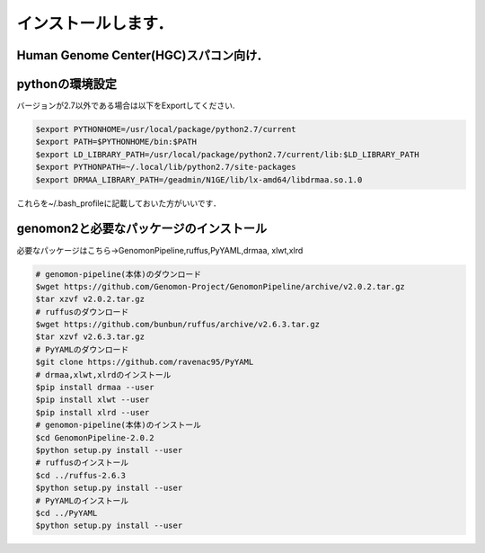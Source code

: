 --------------------------------
インストールします．
--------------------------------
Human Genome Center(HGC)スパコン向け．
---------------------

pythonの環境設定
-------
バージョンが2.7以外である場合は以下をExportしてください.

.. code-block:: bash

  $export PYTHONHOME=/usr/local/package/python2.7/current
  $export PATH=$PYTHONHOME/bin:$PATH
  $export LD_LIBRARY_PATH=/usr/local/package/python2.7/current/lib:$LD_LIBRARY_PATH
  $export PYTHONPATH=~/.local/lib/python2.7/site-packages
  $export DRMAA_LIBRARY_PATH=/geadmin/N1GE/lib/lx-amd64/libdrmaa.so.1.0
これらを~/.bash_profileに記載しておいた方がいいです．

genomon2と必要なパッケージのインストール 
-------
必要なパッケージはこちら→GenomonPipeline,ruffus,PyYAML,drmaa, xlwt,xlrd

.. code-block:: bash

  # genomon-pipeline(本体)のダウンロード
  $wget https://github.com/Genomon-Project/GenomonPipeline/archive/v2.0.2.tar.gz
  $tar xzvf v2.0.2.tar.gz
  # ruffusのダウンロード
  $wget https://github.com/bunbun/ruffus/archive/v2.6.3.tar.gz
  $tar xzvf v2.6.3.tar.gz
  # PyYAMLのダウンロード
  $git clone https://github.com/ravenac95/PyYAML
  # drmaa,xlwt,xlrdのインストール
  $pip install drmaa --user
  $pip install xlwt --user
  $pip install xlrd --user
  # genomon-pipeline(本体)のインストール
  $cd GenomonPipeline-2.0.2
  $python setup.py install --user
  # ruffusのインストール
  $cd ../ruffus-2.6.3
  $python setup.py install --user
  # PyYAMLのインストール
  $cd ../PyYAML
  $python setup.py install --user
